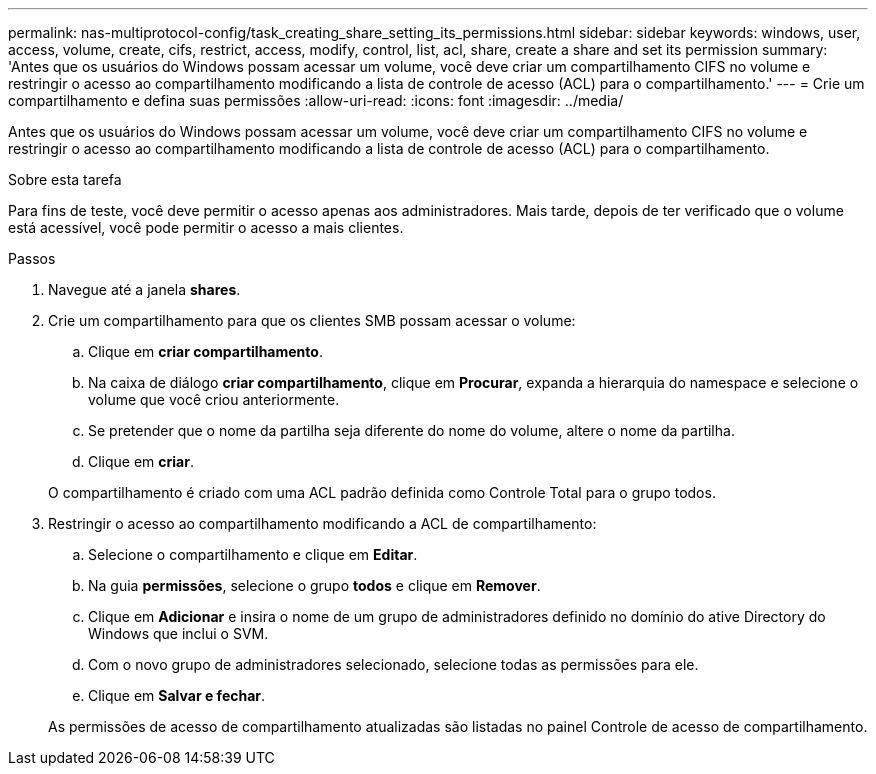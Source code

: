 ---
permalink: nas-multiprotocol-config/task_creating_share_setting_its_permissions.html 
sidebar: sidebar 
keywords: windows, user, access, volume, create, cifs, restrict, access, modify, control, list, acl, share, create a share and set its permission 
summary: 'Antes que os usuários do Windows possam acessar um volume, você deve criar um compartilhamento CIFS no volume e restringir o acesso ao compartilhamento modificando a lista de controle de acesso (ACL) para o compartilhamento.' 
---
= Crie um compartilhamento e defina suas permissões
:allow-uri-read: 
:icons: font
:imagesdir: ../media/


[role="lead"]
Antes que os usuários do Windows possam acessar um volume, você deve criar um compartilhamento CIFS no volume e restringir o acesso ao compartilhamento modificando a lista de controle de acesso (ACL) para o compartilhamento.

.Sobre esta tarefa
Para fins de teste, você deve permitir o acesso apenas aos administradores. Mais tarde, depois de ter verificado que o volume está acessível, você pode permitir o acesso a mais clientes.

.Passos
. Navegue até a janela *shares*.
. Crie um compartilhamento para que os clientes SMB possam acessar o volume:
+
.. Clique em *criar compartilhamento*.
.. Na caixa de diálogo *criar compartilhamento*, clique em *Procurar*, expanda a hierarquia do namespace e selecione o volume que você criou anteriormente.
.. Se pretender que o nome da partilha seja diferente do nome do volume, altere o nome da partilha.
.. Clique em *criar*.


+
O compartilhamento é criado com uma ACL padrão definida como Controle Total para o grupo todos.

. Restringir o acesso ao compartilhamento modificando a ACL de compartilhamento:
+
.. Selecione o compartilhamento e clique em *Editar*.
.. Na guia *permissões*, selecione o grupo *todos* e clique em *Remover*.
.. Clique em *Adicionar* e insira o nome de um grupo de administradores definido no domínio do ative Directory do Windows que inclui o SVM.
.. Com o novo grupo de administradores selecionado, selecione todas as permissões para ele.
.. Clique em *Salvar e fechar*.


+
As permissões de acesso de compartilhamento atualizadas são listadas no painel Controle de acesso de compartilhamento.


